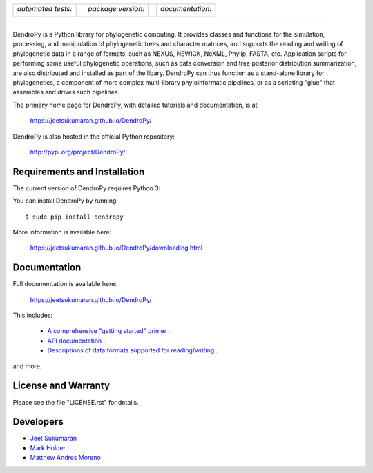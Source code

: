 .. raw:: html

   <div align="center">

.. image:: https://raw.githubusercontent.com/jeetsukumaran/DendroPy/DendroPy4/doc/source/_static/dendropy_logo.png
   :align: right
   :target: https://github.com/jeetsukumaran/DendroPy
   :alt: DendroPy wordmark

+--------------------+-+---------------------+-+---------------------+
| *automated tests:* | | *package version:*  | | *documentation:*    |
|                    | |                     | |                     |
| |CI|               | | |PyPI|              | | |Docs|              |
+--------------------+-+---------------------+-+---------------------+

.. |CI| image:: https://github.com/jeetsukumaran/DendroPy/actions/workflows/ci.yaml/badge.svg
   :target: https://github.com/jeetsukumaran/DendroPy/actions/workflows/ci.yaml
   :alt: Continuous Integration build
.. |PyPI| image:: https://img.shields.io/pypi/v/DendroPy.svg
   :target: https://pypi.org/project/DendroPy/
   :alt: PyPI version
.. |Docs| image:: https://github.com/jeetsukumaran/DendroPy/actions/workflows/pages/pages-build-deployment/badge.svg
   :target: https://jeetsukumaran.github.io/DendroPy/
   :alt: Documentation Status
.. |nbsp| unicode:: 0xA0
   :trim:

.. raw:: html

   </div>

-----


DendroPy is a Python library for phylogenetic computing.
It provides classes and functions for the simulation, processing, and
manipulation of phylogenetic trees and character matrices, and supports the
reading and writing of phylogenetic data in a range of formats, such as NEXUS,
NEWICK, NeXML, Phylip, FASTA, etc.  Application scripts for performing some
useful phylogenetic operations, such as data conversion and tree posterior
distribution summarization, are also distributed and installed as part of the
libary.  DendroPy can thus function as a stand-alone library for phylogenetics,
a component of more complex multi-library phyloinformatic pipelines, or as a
scripting "glue" that assembles and drives such pipelines.

The primary home page for DendroPy, with detailed tutorials and documentation, is at:

    https://jeetsukumaran.github.io/DendroPy/

DendroPy is also hosted in the official Python repository:

    http://pypi.org/project/DendroPy/

Requirements and Installation
=============================

The current version of DendroPy requires Python 3:

You can install DendroPy by running::

    $ sudo pip install dendropy

More information is available here:

    https://jeetsukumaran.github.io/DendroPy/downloading.html

Documentation
=============

Full documentation is available here:

    https://jeetsukumaran.github.io/DendroPy/

This includes:

    -   `A comprehensive "getting started" primer <https://jeetsukumaran.github.io/DendroPy/primer/index.html>`_ .
    -   `API documentation <https://jeetsukumaran.github.io/DendroPy/library/index.html>`_ .
    -   `Descriptions of data formats supported for reading/writing <https://jeetsukumaran.github.io/DendroPy/schemas/index.html>`_ .

and more.

License and Warranty
====================

Please see the file "LICENSE.rst" for details.

Developers
==========

- `Jeet Sukumaran <https://sukumaranlab.org/people/>`_
- `Mark Holder <https://phylo.bio.ku.edu/content/mark-t-holder>`_
- `Matthew Andres Moreno <https://mmore500.com/>`_
